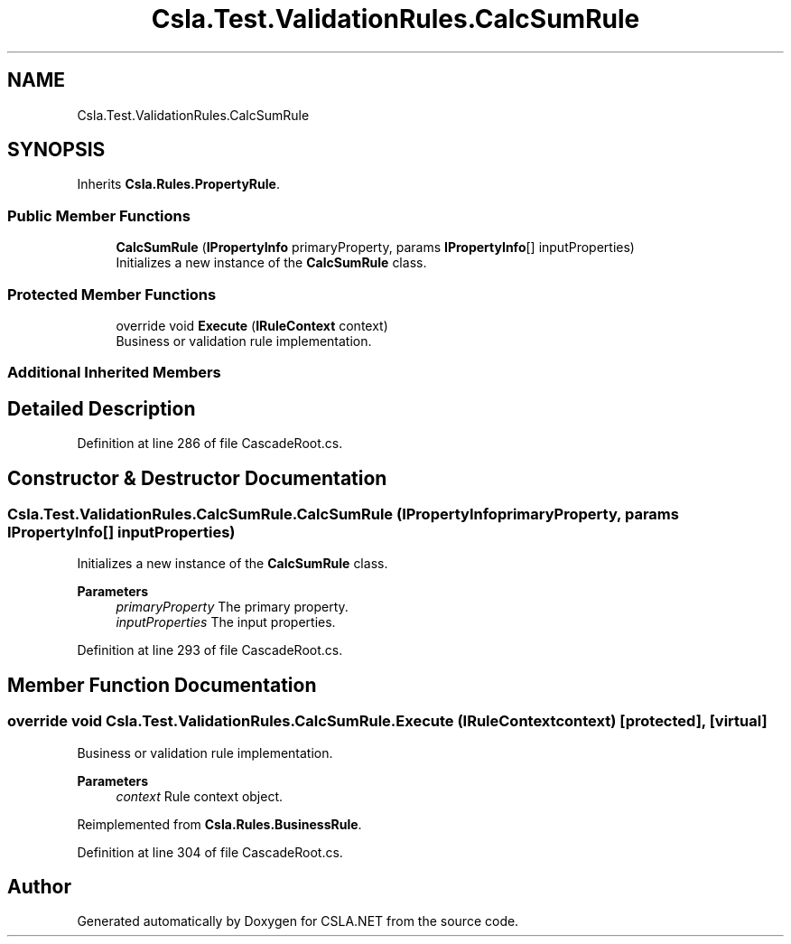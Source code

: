 .TH "Csla.Test.ValidationRules.CalcSumRule" 3 "Wed Jul 21 2021" "Version 5.4.2" "CSLA.NET" \" -*- nroff -*-
.ad l
.nh
.SH NAME
Csla.Test.ValidationRules.CalcSumRule
.SH SYNOPSIS
.br
.PP
.PP
Inherits \fBCsla\&.Rules\&.PropertyRule\fP\&.
.SS "Public Member Functions"

.in +1c
.ti -1c
.RI "\fBCalcSumRule\fP (\fBIPropertyInfo\fP primaryProperty, params \fBIPropertyInfo\fP[] inputProperties)"
.br
.RI "Initializes a new instance of the \fBCalcSumRule\fP class\&. "
.in -1c
.SS "Protected Member Functions"

.in +1c
.ti -1c
.RI "override void \fBExecute\fP (\fBIRuleContext\fP context)"
.br
.RI "Business or validation rule implementation\&. "
.in -1c
.SS "Additional Inherited Members"
.SH "Detailed Description"
.PP 
Definition at line 286 of file CascadeRoot\&.cs\&.
.SH "Constructor & Destructor Documentation"
.PP 
.SS "Csla\&.Test\&.ValidationRules\&.CalcSumRule\&.CalcSumRule (\fBIPropertyInfo\fP primaryProperty, params \fBIPropertyInfo\fP[] inputProperties)"

.PP
Initializes a new instance of the \fBCalcSumRule\fP class\&. 
.PP
\fBParameters\fP
.RS 4
\fIprimaryProperty\fP The primary property\&.
.br
\fIinputProperties\fP The input properties\&.
.RE
.PP

.PP
Definition at line 293 of file CascadeRoot\&.cs\&.
.SH "Member Function Documentation"
.PP 
.SS "override void Csla\&.Test\&.ValidationRules\&.CalcSumRule\&.Execute (\fBIRuleContext\fP context)\fC [protected]\fP, \fC [virtual]\fP"

.PP
Business or validation rule implementation\&. 
.PP
\fBParameters\fP
.RS 4
\fIcontext\fP Rule context object\&.
.RE
.PP

.PP
Reimplemented from \fBCsla\&.Rules\&.BusinessRule\fP\&.
.PP
Definition at line 304 of file CascadeRoot\&.cs\&.

.SH "Author"
.PP 
Generated automatically by Doxygen for CSLA\&.NET from the source code\&.
